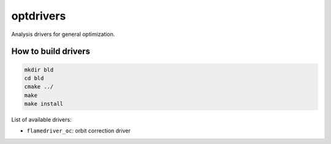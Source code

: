 ==========
optdrivers
==========

Analysis drivers for general optimization.

How to build drivers
--------------------
.. code:: shell

  mkdir bld
  cd bld
  cmake ../
  make
  make install

List of available drivers:

* ``flamedriver_oc``: orbit correction driver
